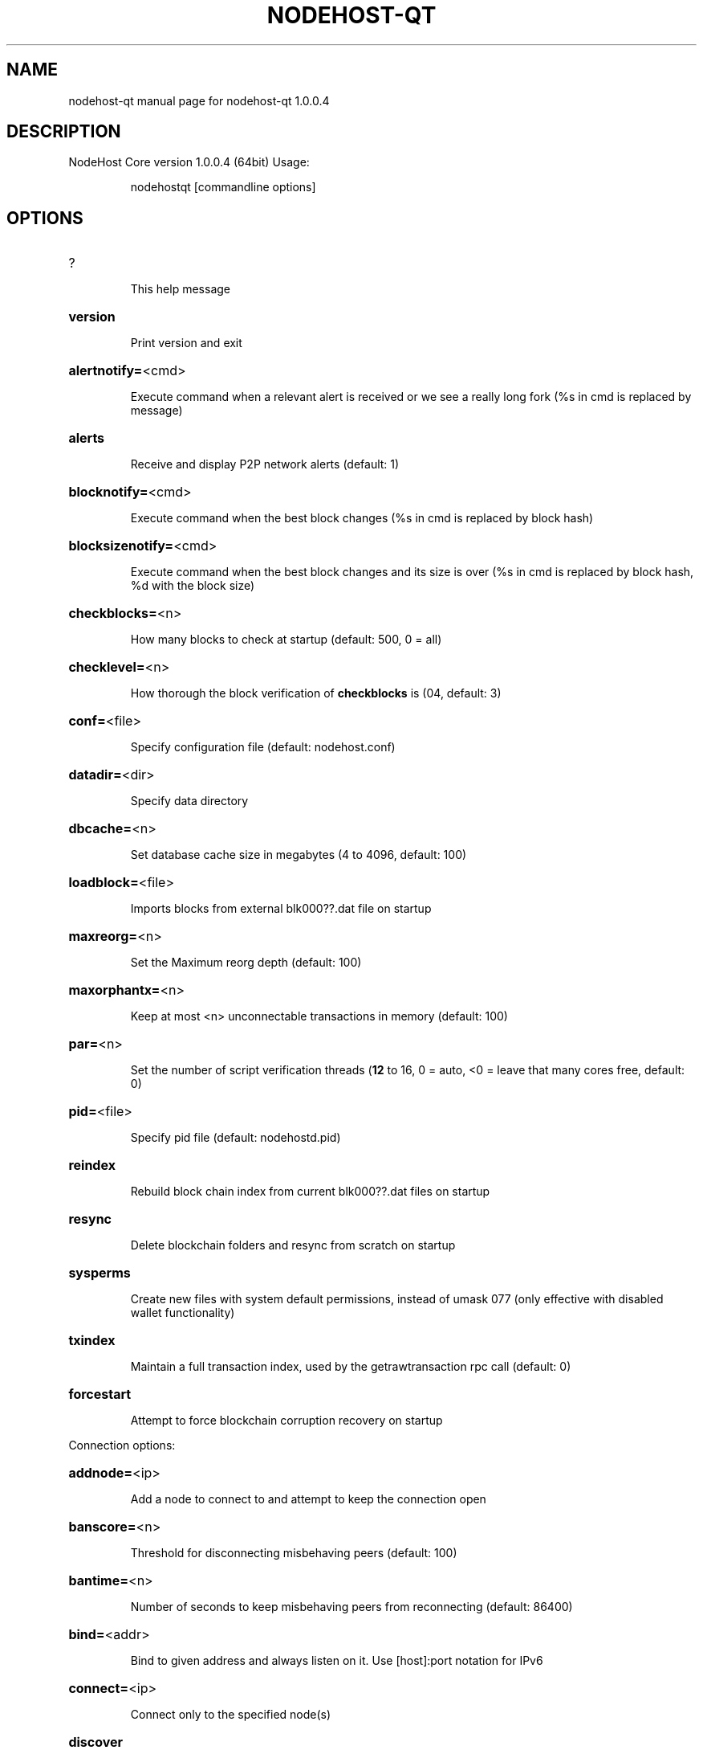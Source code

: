 .\" DO NOT MODIFY THIS FILE!  It was generated by help2man 1.47.3.
.TH NODEHOST-QT "1" "January 2019" "nodehost-qt 1.0.0.4" "User Commands"
.SH NAME
nodehost-qt  manual page for nodehost-qt 1.0.0.4
.SH DESCRIPTION
NodeHost Core version 1.0.0.4 (64bit)
Usage:
.IP
nodehostqt [commandline options]
.SH OPTIONS
.HP
?
.IP
This help message
.HP
\fBversion\fR
.IP
Print version and exit
.HP
\fBalertnotify=\fR<cmd>
.IP
Execute command when a relevant alert is received or we see a really
long fork (%s in cmd is replaced by message)
.HP
\fBalerts\fR
.IP
Receive and display P2P network alerts (default: 1)
.HP
\fBblocknotify=\fR<cmd>
.IP
Execute command when the best block changes (%s in cmd is replaced by
block hash)
.HP
\fBblocksizenotify=\fR<cmd>
.IP
Execute command when the best block changes and its size is over (%s in
cmd is replaced by block hash, %d with the block size)
.HP
\fBcheckblocks=\fR<n>
.IP
How many blocks to check at startup (default: 500, 0 = all)
.HP
\fBchecklevel=\fR<n>
.IP
How thorough the block verification of \fBcheckblocks\fR is (04, default: 3)
.HP
\fBconf=\fR<file>
.IP
Specify configuration file (default: nodehost.conf)
.HP
\fBdatadir=\fR<dir>
.IP
Specify data directory
.HP
\fBdbcache=\fR<n>
.IP
Set database cache size in megabytes (4 to 4096, default: 100)
.HP
\fBloadblock=\fR<file>
.IP
Imports blocks from external blk000??.dat file on startup
.HP
\fBmaxreorg=\fR<n>
.IP
Set the Maximum reorg depth (default: 100)
.HP
\fBmaxorphantx=\fR<n>
.IP
Keep at most <n> unconnectable transactions in memory (default: 100)
.HP
\fBpar=\fR<n>
.IP
Set the number of script verification threads (\fB12\fR to 16, 0 = auto, <0 =
leave that many cores free, default: 0)
.HP
\fBpid=\fR<file>
.IP
Specify pid file (default: nodehostd.pid)
.HP
\fBreindex\fR
.IP
Rebuild block chain index from current blk000??.dat files on startup
.HP
\fBresync\fR
.IP
Delete blockchain folders and resync from scratch on startup
.HP
\fBsysperms\fR
.IP
Create new files with system default permissions, instead of umask 077
(only effective with disabled wallet functionality)
.HP
\fBtxindex\fR
.IP
Maintain a full transaction index, used by the getrawtransaction rpc
call (default: 0)
.HP
\fBforcestart\fR
.IP
Attempt to force blockchain corruption recovery on startup
.PP
Connection options:
.HP
\fBaddnode=\fR<ip>
.IP
Add a node to connect to and attempt to keep the connection open
.HP
\fBbanscore=\fR<n>
.IP
Threshold for disconnecting misbehaving peers (default: 100)
.HP
\fBbantime=\fR<n>
.IP
Number of seconds to keep misbehaving peers from reconnecting (default:
86400)
.HP
\fBbind=\fR<addr>
.IP
Bind to given address and always listen on it. Use [host]:port notation
for IPv6
.HP
\fBconnect=\fR<ip>
.IP
Connect only to the specified node(s)
.HP
\fBdiscover\fR
.IP
Discover own IP address (default: 1 when listening and no \fBexternalip\fR)
.HP
\fBdns\fR
.IP
Allow DNS lookups for \fBaddnode\fR, \fBseednode\fR and \fBconnect\fR (default: 1)
.HP
\fBdnsseed\fR
.IP
Query for peer addresses via DNS lookup, if low on addresses (default: 1
unless \fBconnect\fR)
.HP
\fBexternalip=\fR<ip>
.IP
Specify your own public address
.HP
\fBforcednsseed\fR
.IP
Always query for peer addresses via DNS lookup (default: 0)
.HP
\fBlisten\fR
.IP
Accept connections from outside (default: 1 if no \fBproxy\fR or \fBconnect\fR)
.HP
\fBlistenonion\fR
.IP
Automatically create Tor hidden service (default: 1)
.HP
\fBmaxconnections=\fR<n>
.IP
Maintain at most <n> connections to peers (default: 125)
.HP
\fBmaxreceivebuffer=\fR<n>
.IP
Maximum perconnection receive buffer, <n>*1000 bytes (default: 5000)
.HP
\fBmaxsendbuffer=\fR<n>
.IP
Maximum perconnection send buffer, <n>*1000 bytes (default: 1000)
.HP
\fBonion=\fR<ip:port>
.IP
Use separate SOCKS5 proxy to reach peers via Tor hidden services
(default: \fBproxy\fR)
.HP
\fBonlynet=\fR<net>
.IP
Only connect to nodes in network <net> (ipv4, ipv6 or onion)
.HP
\fBpermitbaremultisig\fR
.IP
Relay nonP2SH multisig (default: 1)
.HP
\fBpeerbloomfilters\fR
.IP
Support filtering of blocks and transaction with bloom filters (default:
1)
.HP
\fBport=\fR<port>
.IP
Listen for connections on <port> (default: 2155 or testnet: 12155)
.HP
\fBproxy=\fR<ip:port>
.IP
Connect through SOCKS5 proxy
.HP
\fBproxyrandomize\fR
.IP
Randomize credentials for every proxy connection. This enables Tor
stream isolation (default: 1)
.HP
\fBseednode=\fR<ip>
.IP
Connect to a node to retrieve peer addresses, and disconnect
.HP
\fBtimeout=\fR<n>
.IP
Specify connection timeout in milliseconds (minimum: 1, default: 5000)
.HP
\fBtorcontrol=\fR<ip>:<port>
.IP
Tor control port to use if onion listening enabled (default:
127.0.0.1:9051)
.HP
\fBtorpassword=\fR<pass>
.IP
Tor control port password (default: empty)
.HP
\fBupnp\fR
.IP
Use UPnP to map the listening port (default: 0)
.HP
\fBwhitebind=\fR<addr>
.IP
Bind to given address and whitelist peers connecting to it. Use
[host]:port notation for IPv6
.HP
\fBwhitelist=\fR<netmask>
.IP
Whitelist peers connecting from the given netmask or IP address. Can be
specified multiple times. Whitelisted peers cannot be DoS banned and
their transactions are always relayed, even if they are already in the
mempool, useful e.g. for a gateway
.PP
Wallet options:
.HP
\fBcreatewalletbackups=\fR<n>
.IP
Number of automatic wallet backups (default: 10)
.HP
\fBdisablewallet\fR
.IP
Do not load the wallet and disable wallet RPC calls
.HP
\fBkeypool=\fR<n>
.IP
Set key pool size to <n> (default: 100)
.HP
\fBpaytxfee=\fR<amt>
.IP
Fee (in NODE/kB) to add to transactions you send (default: 0.00)
.HP
\fBrescan\fR
.IP
Rescan the block chain for missing wallet transactions on startup
.HP
\fBsalvagewallet\fR
.IP
Attempt to recover private keys from a corrupt wallet.dat on startup
.HP
\fBsendfreetransactions\fR
.IP
Send transactions as zerofee transactions if possible (default: 0)
.HP
\fBspendzeroconfchange\fR
.IP
Spend unconfirmed change when sending transactions (default: 1)
.HP
\fBdisablesystemnotifications\fR
.IP
Disable OS notifications for incoming transactions (default: 0)
.HP
\fBtxconfirmtarget=\fR<n>
.IP
If paytxfee is not set, include enough fee so transactions begin
confirmation on average within n blocks (default: 1)
.HP
\fBmaxtxfee=\fR<amt>
.IP
Maximum total fees to use in a single wallet transaction, setting too
low may abort large transactions (default: 1.00)
.HP
\fBupgradewallet\fR
.IP
Upgrade wallet to latest format on startup
.HP
\fBwallet=\fR<file>
.IP
Specify wallet file (within data directory) (default: wallet.dat)
.HP
\fBwalletnotify=\fR<cmd>
.IP
Execute command when a wallet transaction changes (%s in cmd is replaced
by TxID)
.HP
\fBwindowtitle=\fR<name>
.IP
Wallet window title
.HP
\fBzapwallettxes=\fR<mode>
.IP
Delete all wallet transactions and only recover those parts of the
blockchain through \fBrescan\fR on startup (1 = keep tx meta data e.g.
account owner and payment request information, 2 = drop tx meta data)
.PP
Debugging/Testing options:
.HP
\fBdebug=\fR<category>
.IP
Output debugging information (default: 0, supplying <category> is
optional). If <category> is not supplied, output all debugging
information.<category> can be: addrman, alert, bench, coindb, db, lock,
rand, rpc, selectcoins, tor, mempool, net, proxy, http, libevent,
nodehost, (swifttx, masternode, mnpayments, mnbudget, mncommunityvote),
qt.
.HP
\fBgen\fR
.IP
Generate coins (default: 0)
.HP
\fBgenproclimit=\fR<n>
.IP
Set the number of threads for coin generation if enabled (\fB1\fR = all
cores, default: 1)
.HP
\fBhelpdebug\fR
.IP
Show all debugging options (usage: \fBhelp\fR \fBhelpdebug\fR)
.HP
\fBlogips\fR
.IP
Include IP addresses in debug output (default: 0)
.HP
\fBlogtimestamps\fR
.IP
Prepend debug output with timestamp (default: 1)
.HP
\fBminrelaytxfee=\fR<amt>
.IP
Fees (in NODE/Kb) smaller than this are considered zero fee for relaying
(default: 0.0001)
.HP
\fBprinttoconsole\fR
.IP
Send trace/debug info to console instead of debug.log file (default: 0)
.HP
\fBshrinkdebugfile\fR
.IP
Shrink debug.log file on client startup (default: 1 when no \fBdebug\fR)
.HP
\fBtestnet\fR
.IP
Use the test network
.HP
\fBlitemode=\fR<n>
.IP
Disable all NodeHost specific functionality (Masternodes, SwiftTX,
Budgeting, Community Votes) (01, default: 0)
.PP
Staking options:
.HP
\fBstaking=\fR<n>
.IP
Enable staking functionality (01, default: 1)
.HP
\fBreservebalance=\fR<amt>
.IP
Keep the specified amount available for spending at all times (default:
0)
.PP
Masternode options:
.HP
\fBmasternode=\fR<n>
.IP
Enable the client to act as a masternode (01, default: 0)
.HP
\fBmnconf=\fR<file>
.IP
Specify masternode configuration file (default: masternode.conf)
.HP
\fBmnconflock=\fR<n>
.IP
Lock masternodes from masternode configuration file (default: 1)
.HP
\fBmasternodeprivkey=\fR<n>
.IP
Set the masternode private key
.HP
\fBmasternodeaddr=\fR<n>
.IP
Set external address:port to get to this masternode (example:
128.127.106.235:2155)
.HP
\fBbudgetvotemode=\fR<mode>
.IP
Change automatic finalized budget voting behavior. mode=auto: Vote for
only exact finalized budget match to my generated budget. (string,
default: auto)
.PP
SwiftTX options:
.HP
\fBenableswifttx=\fR<n>
.IP
Enable swifttx, show confirmations for locked transactions (bool,
default: true)
.HP
\fBswifttxdepth=\fR<n>
.IP
Show N confirmations for a successfully locked transaction (09999,
default: 5)
.PP
Node relay options:
.HP
\fBdatacarrier\fR
.IP
Relay and mine data carrier transactions (default: 1)
.HP
\fBdatacarriersize\fR
.IP
Maximum size of data in data carrier transactions we relay and mine
(default: 83)
.PP
Block creation options:
.HP
\fBblockminsize=\fR<n>
.IP
Set minimum block size in bytes (default: 0)
.HP
\fBblockmaxsize=\fR<n>
.IP
Set maximum block size in bytes (default: 750000)
.HP
\fBblockprioritysize=\fR<n>
.IP
Set maximum size of highpriority/lowfee transactions in bytes
(default: 50000)
.PP
RPC server options:
.HP
\fBserver\fR
.IP
Accept command line and JSONRPC commands
.HP
\fBrest\fR
.IP
Accept public REST requests (default: 0)
.HP
\fBrpcbind=\fR<addr>
.IP
Bind to given address to listen for JSONRPC connections. Use
[host]:port notation for IPv6. This option can be specified multiple
times (default: bind to all interfaces)
.HP
\fBrpccookiefile=\fR<loc>
.IP
Location of the auth cookie (default: data dir)
.HP
\fBrpcuser=\fR<user>
.IP
Username for JSONRPC connections
.HP
\fBrpcpassword=\fR<pw>
.IP
Password for JSONRPC connections
.HP
\fBrpcport=\fR<port>
.IP
Listen for JSONRPC connections on <port> (default: 2154 or testnet:
12154)
.HP
\fBrpcallowip=\fR<ip>
.IP
Allow JSONRPC connections from specified source. Valid for <ip> are a
single IP (e.g. 1.2.3.4), a network/netmask (e.g. 1.2.3.4/255.255.255.0)
or a network/CIDR (e.g. 1.2.3.4/24). This option can be specified
multiple times
.HP
\fBrpcthreads=\fR<n>
.IP
Set the number of threads to service RPC calls (default: 4)
.PP
UI Options:
.HP
\fBchoosedatadir\fR
.IP
Choose data directory on startup (default: 0)
.HP
\fBlang=\fR<lang>
.IP
Set language, for example "de_DE" (default: system locale)
.HP
\fBmin\fR
.IP
Start minimized
.HP
\fBrootcertificates=\fR<file>
.IP
Set SSL root certificates for payment request (default: \fBsystem\fR)
.HP
\fBsplash\fR
.IP
Show splash screen on startup (default: 1)
.SH COPYRIGHT
Copyright (C) 2009-2019 The Bitcoin Core Developers

Copyright (C) 2014-2019 The Dash Core Developers

Copyright (C) 2015-2019 The PIVX Core Developers

Copyright (C) 2018-2019 The NodeHost Core Developers

This is experimental software.

Distributed under the MIT software license, see the accompanying file COPYING
or <http://www.opensource.org/licenses/mit-license.php>.

This product includes software developed by the OpenSSL Project for use in the
OpenSSL Toolkit <https://www.openssl.org/> and cryptographic software written
by Eric Young and UPnP software written by Thomas Bernard.
